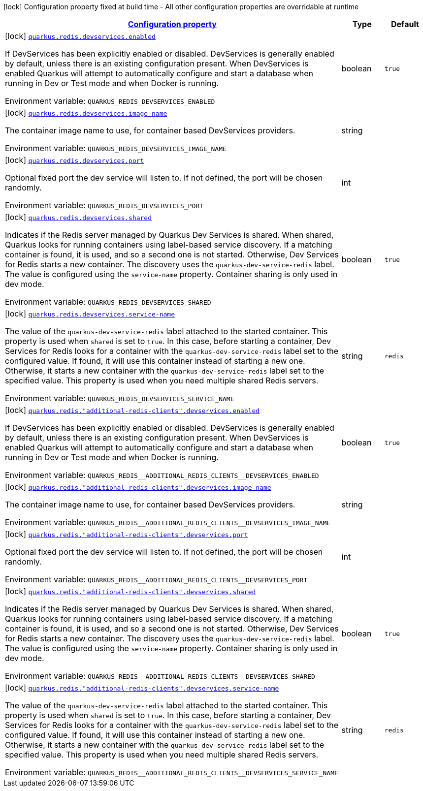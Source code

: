 
:summaryTableId: quarkus-redis-client-config-group-dev-services-config
[.configuration-legend]
icon:lock[title=Fixed at build time] Configuration property fixed at build time - All other configuration properties are overridable at runtime
[.configuration-reference, cols="80,.^10,.^10"]
|===

h|[[quarkus-redis-client-config-group-dev-services-config_configuration]]link:#quarkus-redis-client-config-group-dev-services-config_configuration[Configuration property]

h|Type
h|Default

a|icon:lock[title=Fixed at build time] [[quarkus-redis-client-config-group-dev-services-config_quarkus.redis.devservices.enabled]]`link:#quarkus-redis-client-config-group-dev-services-config_quarkus.redis.devservices.enabled[quarkus.redis.devservices.enabled]`

[.description]
--
If DevServices has been explicitly enabled or disabled. DevServices is generally enabled by default, unless there is an existing configuration present. 
 When DevServices is enabled Quarkus will attempt to automatically configure and start a database when running in Dev or Test mode and when Docker is running.

Environment variable: `+++QUARKUS_REDIS_DEVSERVICES_ENABLED+++`
--|boolean 
|`true`


a|icon:lock[title=Fixed at build time] [[quarkus-redis-client-config-group-dev-services-config_quarkus.redis.devservices.image-name]]`link:#quarkus-redis-client-config-group-dev-services-config_quarkus.redis.devservices.image-name[quarkus.redis.devservices.image-name]`

[.description]
--
The container image name to use, for container based DevServices providers.

Environment variable: `+++QUARKUS_REDIS_DEVSERVICES_IMAGE_NAME+++`
--|string 
|


a|icon:lock[title=Fixed at build time] [[quarkus-redis-client-config-group-dev-services-config_quarkus.redis.devservices.port]]`link:#quarkus-redis-client-config-group-dev-services-config_quarkus.redis.devservices.port[quarkus.redis.devservices.port]`

[.description]
--
Optional fixed port the dev service will listen to. 
 If not defined, the port will be chosen randomly.

Environment variable: `+++QUARKUS_REDIS_DEVSERVICES_PORT+++`
--|int 
|


a|icon:lock[title=Fixed at build time] [[quarkus-redis-client-config-group-dev-services-config_quarkus.redis.devservices.shared]]`link:#quarkus-redis-client-config-group-dev-services-config_quarkus.redis.devservices.shared[quarkus.redis.devservices.shared]`

[.description]
--
Indicates if the Redis server managed by Quarkus Dev Services is shared. When shared, Quarkus looks for running containers using label-based service discovery. If a matching container is found, it is used, and so a second one is not started. Otherwise, Dev Services for Redis starts a new container. 
 The discovery uses the `quarkus-dev-service-redis` label. The value is configured using the `service-name` property. 
 Container sharing is only used in dev mode.

Environment variable: `+++QUARKUS_REDIS_DEVSERVICES_SHARED+++`
--|boolean 
|`true`


a|icon:lock[title=Fixed at build time] [[quarkus-redis-client-config-group-dev-services-config_quarkus.redis.devservices.service-name]]`link:#quarkus-redis-client-config-group-dev-services-config_quarkus.redis.devservices.service-name[quarkus.redis.devservices.service-name]`

[.description]
--
The value of the `quarkus-dev-service-redis` label attached to the started container. This property is used when `shared` is set to `true`. In this case, before starting a container, Dev Services for Redis looks for a container with the `quarkus-dev-service-redis` label set to the configured value. If found, it will use this container instead of starting a new one. Otherwise, it starts a new container with the `quarkus-dev-service-redis` label set to the specified value. 
 This property is used when you need multiple shared Redis servers.

Environment variable: `+++QUARKUS_REDIS_DEVSERVICES_SERVICE_NAME+++`
--|string 
|`redis`


a|icon:lock[title=Fixed at build time] [[quarkus-redis-client-config-group-dev-services-config_quarkus.redis.-additional-redis-clients-.devservices.enabled]]`link:#quarkus-redis-client-config-group-dev-services-config_quarkus.redis.-additional-redis-clients-.devservices.enabled[quarkus.redis."additional-redis-clients".devservices.enabled]`

[.description]
--
If DevServices has been explicitly enabled or disabled. DevServices is generally enabled by default, unless there is an existing configuration present. 
 When DevServices is enabled Quarkus will attempt to automatically configure and start a database when running in Dev or Test mode and when Docker is running.

Environment variable: `+++QUARKUS_REDIS__ADDITIONAL_REDIS_CLIENTS__DEVSERVICES_ENABLED+++`
--|boolean 
|`true`


a|icon:lock[title=Fixed at build time] [[quarkus-redis-client-config-group-dev-services-config_quarkus.redis.-additional-redis-clients-.devservices.image-name]]`link:#quarkus-redis-client-config-group-dev-services-config_quarkus.redis.-additional-redis-clients-.devservices.image-name[quarkus.redis."additional-redis-clients".devservices.image-name]`

[.description]
--
The container image name to use, for container based DevServices providers.

Environment variable: `+++QUARKUS_REDIS__ADDITIONAL_REDIS_CLIENTS__DEVSERVICES_IMAGE_NAME+++`
--|string 
|


a|icon:lock[title=Fixed at build time] [[quarkus-redis-client-config-group-dev-services-config_quarkus.redis.-additional-redis-clients-.devservices.port]]`link:#quarkus-redis-client-config-group-dev-services-config_quarkus.redis.-additional-redis-clients-.devservices.port[quarkus.redis."additional-redis-clients".devservices.port]`

[.description]
--
Optional fixed port the dev service will listen to. 
 If not defined, the port will be chosen randomly.

Environment variable: `+++QUARKUS_REDIS__ADDITIONAL_REDIS_CLIENTS__DEVSERVICES_PORT+++`
--|int 
|


a|icon:lock[title=Fixed at build time] [[quarkus-redis-client-config-group-dev-services-config_quarkus.redis.-additional-redis-clients-.devservices.shared]]`link:#quarkus-redis-client-config-group-dev-services-config_quarkus.redis.-additional-redis-clients-.devservices.shared[quarkus.redis."additional-redis-clients".devservices.shared]`

[.description]
--
Indicates if the Redis server managed by Quarkus Dev Services is shared. When shared, Quarkus looks for running containers using label-based service discovery. If a matching container is found, it is used, and so a second one is not started. Otherwise, Dev Services for Redis starts a new container. 
 The discovery uses the `quarkus-dev-service-redis` label. The value is configured using the `service-name` property. 
 Container sharing is only used in dev mode.

Environment variable: `+++QUARKUS_REDIS__ADDITIONAL_REDIS_CLIENTS__DEVSERVICES_SHARED+++`
--|boolean 
|`true`


a|icon:lock[title=Fixed at build time] [[quarkus-redis-client-config-group-dev-services-config_quarkus.redis.-additional-redis-clients-.devservices.service-name]]`link:#quarkus-redis-client-config-group-dev-services-config_quarkus.redis.-additional-redis-clients-.devservices.service-name[quarkus.redis."additional-redis-clients".devservices.service-name]`

[.description]
--
The value of the `quarkus-dev-service-redis` label attached to the started container. This property is used when `shared` is set to `true`. In this case, before starting a container, Dev Services for Redis looks for a container with the `quarkus-dev-service-redis` label set to the configured value. If found, it will use this container instead of starting a new one. Otherwise, it starts a new container with the `quarkus-dev-service-redis` label set to the specified value. 
 This property is used when you need multiple shared Redis servers.

Environment variable: `+++QUARKUS_REDIS__ADDITIONAL_REDIS_CLIENTS__DEVSERVICES_SERVICE_NAME+++`
--|string 
|`redis`

|===
